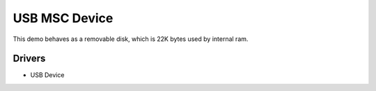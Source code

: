 ==============
USB MSC Device
==============

This demo behaves as a removable disk, which is 22K bytes used by internal ram.

Drivers
-------
* USB Device

